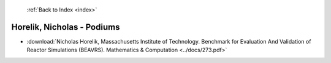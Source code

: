  :ref:`Back to Index <index>`

Horelik, Nicholas - Podiums
---------------------------

* :download:`Nicholas Horelik, Massachusetts Institute of Technology. Benchmark for Evaluation And Validation of Reactor Simulations (BEAVRS). Mathematics & Computation <../docs/273.pdf>`
